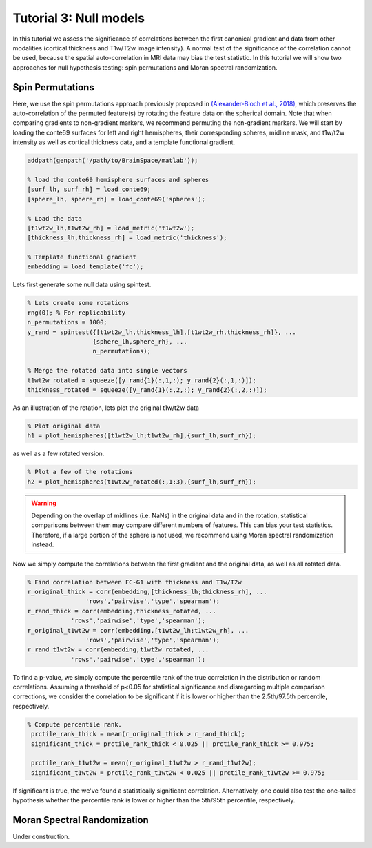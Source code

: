 Tutorial 3: Null models
=================================================

In this tutorial we assess the significance of correlations between the first
canonical gradient and data from other modalities (cortical thickness and
T1w/T2w image intensity). A normal test of the significance of the correlation
cannot be used, because the spatial auto-correlation in MRI data may bias the
test statistic. In this tutorial we will show two approaches for null hypothesis
testing: spin permutations and Moran spectral randomization. 

Spin Permutations
--------------------
Here, we use the spin permutations approach previously proposed in
`(Alexander-Bloch et al., 2018)
<https://www.sciencedirect.com/science/article/pii/S1053811918304968>`_, which
preserves the auto-correlation of the permuted feature(s) by rotating the
feature data on the spherical domain. Note that when comparing gradients to
non-gradient markers, we recommend permuting the non-gradient markers. We will
start by loading the conte69 surfaces for left and right hemispheres, their
corresponding spheres, midline mask, and t1w/t2w intensity as well as cortical
thickness data, and a template functional gradient.

.. code-block:: matlab

    addpath(genpath('/path/to/BrainSpace/matlab')); 

    % load the conte69 hemisphere surfaces and spheres
    [surf_lh, surf_rh] = load_conte69;
    [sphere_lh, sphere_rh] = load_conte69('spheres');

    % Load the data 
    [t1wt2w_lh,t1wt2w_rh] = load_metric('t1wt2w');
    [thickness_lh,thickness_rh] = load_metric('thickness');
    
    % Template functional gradient
    embedding = load_template('fc');
    
Lets first generate some null data using spintest. 

.. code-block:: matlab

    % Lets create some rotations
    rng(0); % For replicability
    n_permutations = 1000;
    y_rand = spintest({[t1wt2w_lh,thickness_lh],[t1wt2w_rh,thickness_rh]}, ...
                      {sphere_lh,sphere_rh}, ...
                      n_permutations);

    % Merge the rotated data into single vectors
    t1wt2w_rotated = squeeze([y_rand{1}(:,1,:); y_rand{2}(:,1,:)]);
    thickness_rotated = squeeze([y_rand{1}(:,2,:); y_rand{2}(:,2,:)]);

As an illustration of the rotation, lets plot the original t1w/t2w data

.. code-block:: matlab
 
    % Plot original data
    h1 = plot_hemispheres([t1wt2w_lh;t1wt2w_rh],{surf_lh,surf_rh});

.. image:: ./example_figs/t1wt2w_original.png
   :scale: 50%
   :align: center

as well as a few rotated version.

.. code-block:: matlab

    % Plot a few of the rotations
    h2 = plot_hemispheres(t1wt2w_rotated(:,1:3),{surf_lh,surf_rh});

.. image:: ./example_figs/t1wt2w_rotated.png
   :scale: 50%
   :align: center

.. warning:: 
    Depending on the overlap of midlines (i.e. NaNs) in the original 
    data and in the rotation, statistical comparisons between them may compare
    different numbers of features. This can bias your test statistics. Therefore, if
    a large portion of the sphere is not used, we recommend using Moran spectral
    randomization instead.  

Now we simply compute the correlations between the first gradient and the
original data, as well as all rotated data.

.. code-block:: matlab

    % Find correlation between FC-G1 with thickness and T1w/T2w
    r_original_thick = corr(embedding,[thickness_lh;thickness_rh], ...
                    'rows','pairwise','type','spearman');
    r_rand_thick = corr(embedding,thickness_rotated, ...
                'rows','pairwise','type','spearman');
    r_original_t1wt2w = corr(embedding,[t1wt2w_lh;t1wt2w_rh], ...
                    'rows','pairwise','type','spearman');
    r_rand_t1wt2w = corr(embedding,t1wt2w_rotated, ...
                'rows','pairwise','type','spearman');
          
          
To find a p-value, we simply compute the percentile rank of the true correlation
in the distribution or random correlations. Assuming a threshold of p<0.05 for
statistical significance and disregarding multiple comparison corrections, we
consider the correlation to be significant if it is lower or higher than the
2.5th/97.5th percentile, respectively. 

.. code-block:: matlab

   % Compute percentile rank.
    prctile_rank_thick = mean(r_original_thick > r_rand_thick);
    significant_thick = prctile_rank_thick < 0.025 || prctile_rank_thick >= 0.975;

    prctile_rank_t1wt2w = mean(r_original_t1wt2w > r_rand_t1wt2w);
    significant_t1wt2w = prctile_rank_t1wt2w < 0.025 || prctile_rank_t1wt2w >= 0.975;

If significant is true, the we've found a statistically significant correlation.
Alternatively, one could also test the one-tailed hypothesis whether the
percentile rank is lower or higher than the 5th/95th percentile, respectively. 

Moran Spectral Randomization 
--------------------------------

Under construction. 

